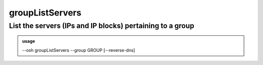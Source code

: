 =================
groupListServers
=================

List the servers (IPs and IP blocks) pertaining to a group
==========================================================


.. admonition:: usage
   :class: cmdusage

   --osh groupListServers --group GROUP [--reverse-dns]

.. program:: groupListServers


.. option:: --group GROUP 

   List the servers of this group

.. option:: --reverse-dns 

   Resolve and display the reverse DNS of each IP (SLOW!)





